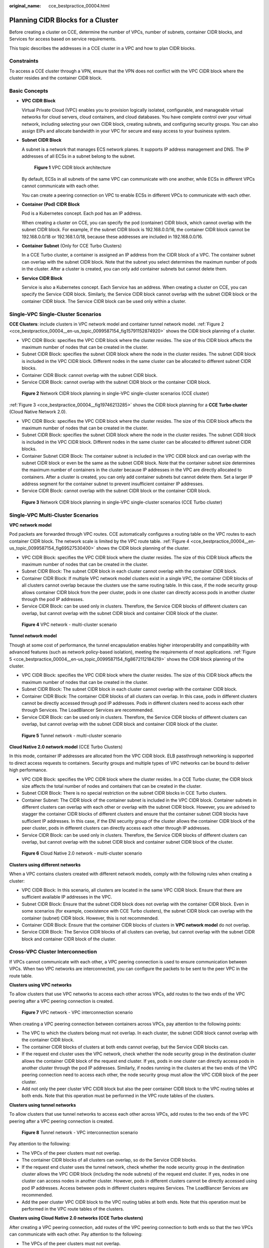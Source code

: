 :original_name: cce_bestpractice_00004.html

.. _cce_bestpractice_00004:

Planning CIDR Blocks for a Cluster
==================================

Before creating a cluster on CCE, determine the number of VPCs, number of subnets, container CIDR blocks, and Services for access based on service requirements.

This topic describes the addresses in a CCE cluster in a VPC and how to plan CIDR blocks.

Constraints
-----------

To access a CCE cluster through a VPN, ensure that the VPN does not conflict with the VPC CIDR block where the cluster resides and the container CIDR block.

Basic Concepts
--------------

-  **VPC CIDR Block**

   Virtual Private Cloud (VPC) enables you to provision logically isolated, configurable, and manageable virtual networks for cloud servers, cloud containers, and cloud databases. You have complete control over your virtual network, including selecting your own CIDR block, creating subnets, and configuring security groups. You can also assign EIPs and allocate bandwidth in your VPC for secure and easy access to your business system.

-  **Subnet CIDR Block**

   A subnet is a network that manages ECS network planes. It supports IP address management and DNS. The IP addresses of all ECSs in a subnet belong to the subnet.


   .. figure:: /_static/images/en-us_image_0000001797870429.png
      :alt: **Figure 1** VPC CIDR block architecture

      **Figure 1** VPC CIDR block architecture

   By default, ECSs in all subnets of the same VPC can communicate with one another, while ECSs in different VPCs cannot communicate with each other.

   You can create a peering connection on VPC to enable ECSs in different VPCs to communicate with each other.

-  **Container (Pod) CIDR Block**

   Pod is a Kubernetes concept. Each pod has an IP address.

   When creating a cluster on CCE, you can specify the pod (container) CIDR block, which cannot overlap with the subnet CIDR block. For example, if the subnet CIDR block is 192.168.0.0/16, the container CIDR block cannot be 192.168.0.0/18 or 192.168.1.0/18, because these addresses are included in 192.168.0.0/16.

-  **Container Subnet** (Only for CCE Turbo Clusters)

   In a CCE Turbo cluster, a container is assigned an IP address from the CIDR block of a VPC. The container subnet can overlap with the subnet CIDR block. Note that the subnet you select determines the maximum number of pods in the cluster. After a cluster is created, you can only add container subnets but cannot delete them.

-  **Service CIDR Block**

   Service is also a Kubernetes concept. Each Service has an address. When creating a cluster on CCE, you can specify the Service CIDR block. Similarly, the Service CIDR block cannot overlap with the subnet CIDR block or the container CIDR block. The Service CIDR block can be used only within a cluster.

Single-VPC Single-Cluster Scenarios
-----------------------------------

**CCE Clusters**: include clusters in VPC network model and container tunnel network model. :ref:`Figure 2 <cce_bestpractice_00004__en-us_topic_0099587154_fig15791152874920>` shows the CIDR block planning of a cluster.

-  VPC CIDR Block: specifies the VPC CIDR block where the cluster resides. The size of this CIDR block affects the maximum number of nodes that can be created in the cluster.
-  Subnet CIDR Block: specifies the subnet CIDR block where the node in the cluster resides. The subnet CIDR block is included in the VPC CIDR block. Different nodes in the same cluster can be allocated to different subnet CIDR blocks.
-  Container CIDR Block: cannot overlap with the subnet CIDR block.
-  Service CIDR Block: cannot overlap with the subnet CIDR block or the container CIDR block.

.. _cce_bestpractice_00004__en-us_topic_0099587154_fig15791152874920:

.. figure:: /_static/images/en-us_image_0000001797909473.png
   :alt: **Figure 2** Network CIDR block planning in single-VPC single-cluster scenarios (CCE cluster)

   **Figure 2** Network CIDR block planning in single-VPC single-cluster scenarios (CCE cluster)

:ref:`Figure 3 <cce_bestpractice_00004__fig19746213285>` shows the CIDR block planning for a **CCE Turbo cluster** (Cloud Native Network 2.0).

-  VPC CIDR Block: specifies the VPC CIDR block where the cluster resides. The size of this CIDR block affects the maximum number of nodes that can be created in the cluster.
-  Subnet CIDR Block: specifies the subnet CIDR block where the node in the cluster resides. The subnet CIDR block is included in the VPC CIDR block. Different nodes in the same cluster can be allocated to different subnet CIDR blocks.
-  Container Subnet CIDR Block: The container subnet is included in the VPC CIDR block and can overlap with the subnet CIDR block or even be the same as the subnet CIDR block. Note that the container subnet size determines the maximum number of containers in the cluster because IP addresses in the VPC are directly allocated to containers. After a cluster is created, you can only add container subnets but cannot delete them. Set a larger IP address segment for the container subnet to prevent insufficient container IP addresses.
-  Service CIDR Block: cannot overlap with the subnet CIDR block or the container CIDR block.

.. _cce_bestpractice_00004__fig19746213285:

.. figure:: /_static/images/en-us_image_0000001797909457.png
   :alt: **Figure 3** Network CIDR block planning in single-VPC single-cluster scenarios (CCE Turbo cluster)

   **Figure 3** Network CIDR block planning in single-VPC single-cluster scenarios (CCE Turbo cluster)

Single-VPC Multi-Cluster Scenarios
----------------------------------

**VPC network model**

Pod packets are forwarded through VPC routes. CCE automatically configures a routing table on the VPC routes to each container CIDR block. The network scale is limited by the VPC route table. :ref:`Figure 4 <cce_bestpractice_00004__en-us_topic_0099587154_fig69527530400>` shows the CIDR block planning of the cluster.

-  VPC CIDR Block: specifies the VPC CIDR block where the cluster resides. The size of this CIDR block affects the maximum number of nodes that can be created in the cluster.
-  Subnet CIDR Block: The subnet CIDR block in each cluster cannot overlap with the container CIDR block.
-  Container CIDR Block: If multiple VPC network model clusters exist in a single VPC, the container CIDR blocks of all clusters cannot overlap because the clusters use the same routing table. In this case, if the node security group allows container CIDR block from the peer cluster, pods in one cluster can directly access pods in another cluster through the pod IP addresses.
-  Service CIDR Block: can be used only in clusters. Therefore, the Service CIDR blocks of different clusters can overlap, but cannot overlap with the subnet CIDR block and container CIDR block of the cluster.

.. _cce_bestpractice_00004__en-us_topic_0099587154_fig69527530400:

.. figure:: /_static/images/en-us_image_0000001797870453.png
   :alt: **Figure 4** VPC network - multi-cluster scenario

   **Figure 4** VPC network - multi-cluster scenario

**Tunnel network model**

Though at some cost of performance, the tunnel encapsulation enables higher interoperability and compatibility with advanced features (such as network policy-based isolation), meeting the requirements of most applications. :ref:`Figure 5 <cce_bestpractice_00004__en-us_topic_0099587154_fig8672112184219>` shows the CIDR block planning of the cluster.

-  VPC CIDR Block: specifies the VPC CIDR block where the cluster resides. The size of this CIDR block affects the maximum number of nodes that can be created in the cluster.
-  Subnet CIDR Block: The subnet CIDR block in each cluster cannot overlap with the container CIDR block.
-  Container CIDR Block: The container CIDR blocks of all clusters can overlap. In this case, pods in different clusters cannot be directly accessed through pod IP addresses. Pods in different clusters need to access each other through Services. The LoadBlancer Services are recommended.
-  Service CIDR Block: can be used only in clusters. Therefore, the Service CIDR blocks of different clusters can overlap, but cannot overlap with the subnet CIDR block and container CIDR block of the cluster.

.. _cce_bestpractice_00004__en-us_topic_0099587154_fig8672112184219:

.. figure:: /_static/images/en-us_image_0000001797909449.png
   :alt: **Figure 5** Tunnel network - multi-cluster scenario

   **Figure 5** Tunnel network - multi-cluster scenario

**Cloud Native 2.0 network model** (CCE Turbo Clusters)

In this mode, container IP addresses are allocated from the VPC CIDR block. ELB passthrough networking is supported to direct access requests to containers. Security groups and multiple types of VPC networks can be bound to deliver high performance.

-  VPC CIDR Block: specifies the VPC CIDR block where the cluster resides. In a CCE Turbo cluster, the CIDR block size affects the total number of nodes and containers that can be created in the cluster.
-  Subnet CIDR Block: There is no special restriction on the subnet CIDR blocks in CCE Turbo clusters.
-  Container Subnet: The CIDR block of the container subnet is included in the VPC CIDR block. Container subnets in different clusters can overlap with each other or overlap with the subnet CIDR block. However, you are advised to stagger the container CIDR blocks of different clusters and ensure that the container subnet CIDR blocks have sufficient IP addresses. In this case, if the ENI security group of the cluster allows the container CIDR block of the peer cluster, pods in different clusters can directly access each other through IP addresses.
-  Service CIDR Block: can be used only in clusters. Therefore, the Service CIDR blocks of different clusters can overlap, but cannot overlap with the subnet CIDR block and container subnet CIDR block of the cluster.


.. figure:: /_static/images/en-us_image_0000001797870441.png
   :alt: **Figure 6** Cloud Native 2.0 network - multi-cluster scenario

   **Figure 6** Cloud Native 2.0 network - multi-cluster scenario

**Clusters using different networks**

When a VPC contains clusters created with different network models, comply with the following rules when creating a cluster:

-  VPC CIDR Block: In this scenario, all clusters are located in the same VPC CIDR block. Ensure that there are sufficient available IP addresses in the VPC.
-  Subnet CIDR Block: Ensure that the subnet CIDR block does not overlap with the container CIDR block. Even in some scenarios (for example, coexistence with CCE Turbo clusters), the subnet CIDR block can overlap with the container (subnet) CIDR block. However, this is not recommended.
-  Container CIDR Block: Ensure that the container CIDR blocks of clusters in **VPC network model** do not overlap.
-  Service CIDR Block: The Service CIDR blocks of all clusters can overlap, but cannot overlap with the subnet CIDR block and container CIDR block of the cluster.

Cross-VPC Cluster Interconnection
---------------------------------

If VPCs cannot communicate with each other, a VPC peering connection is used to ensure communication between VPCs. When two VPC networks are interconnected, you can configure the packets to be sent to the peer VPC in the route table.

**Clusters using VPC networks**

To allow clusters that use VPC networks to access each other across VPCs, add routes to the two ends of the VPC peering after a VPC peering connection is created.


.. figure:: /_static/images/en-us_image_0000001750790740.png
   :alt: **Figure 7** VPC network - VPC interconnection scenario

   **Figure 7** VPC network - VPC interconnection scenario

When creating a VPC peering connection between containers across VPCs, pay attention to the following points:

-  The VPC to which the clusters belong must not overlap. In each cluster, the subnet CIDR block cannot overlap with the container CIDR block.
-  The container CIDR blocks of clusters at both ends cannot overlap, but the Service CIDR blocks can.
-  If the request end cluster uses the VPC network, check whether the node security group in the destination cluster allows the container CIDR block of the request end cluster. If yes, pods in one cluster can directly access pods in another cluster through the pod IP addresses. Similarly, if nodes running in the clusters at the two ends of the VPC peering connection need to access each other, the node security group must allow the VPC CIDR block of the peer cluster.
-  Add not only the peer cluster VPC CIDR block but also the peer container CIDR block to the VPC routing tables at both ends. Note that this operation must be performed in the VPC route tables of the clusters.

**Clusters using tunnel networks**

To allow clusters that use tunnel networks to access each other across VPCs, add routes to the two ends of the VPC peering after a VPC peering connection is created.


.. figure:: /_static/images/en-us_image_0000001750949656.png
   :alt: **Figure 8** Tunnel network - VPC interconnection scenario

   **Figure 8** Tunnel network - VPC interconnection scenario

Pay attention to the following:

-  The VPCs of the peer clusters must not overlap.
-  The container CIDR blocks of all clusters can overlap, so do the Service CIDR blocks.
-  If the request end cluster uses the tunnel network, check whether the node security group in the destination cluster allows the VPC CIDR block (including the node subnets) of the request end cluster. If yes, nodes in one cluster can access nodes in another cluster. However, pods in different clusters cannot be directly accessed using pod IP addresses. Access between pods in different clusters requires Services. The LoadBlancer Services are recommended.
-  Add the peer cluster VPC CIDR block to the VPC routing tables at both ends. Note that this operation must be performed in the VPC route tables of the clusters.

**Clusters using Cloud Native 2.0 networks (CCE Turbo clusters)**

After creating a VPC peering connection, add routes of the VPC peering connection to both ends so that the two VPCs can communicate with each other. Pay attention to the following:

-  The VPCs of the peer clusters must not overlap.
-  If the request end cluster uses the Cloud Native 2.0 network, check whether the ENI security group (named in the format of *{Cluster name}*\ **-cce-eni-**\ *{Random ID}*) of the destination cluster allows the VPC CIDR block (including the node subnets and container CIDR block) of the request end cluster. If yes, pods in one cluster can directly access pods in another cluster through the pod IP addresses. Similarly, if nodes in the clusters at the two ends of the VPC peering need to access each other, allow the VPC CIDR block of the peer cluster in the node security group (named in the format of *{Cluster name}*\ **-cce-node-**\ *{Random ID}*).
-  Add the peer cluster VPC CIDR block to the VPC routing tables at both ends. Note that this operation must be performed in the VPC route tables of the clusters.

**Clusters using different networks**

If clusters using different networks need to communicate with each other across VPCs, every one of them may serve as the request end or destination end. Pay attention to the following:

-  The VPC CIDR block to which the cluster belongs cannot overlap with the VPC CIDR block of the peer cluster.

-  Cluster subnet CIDR blocks cannot overlap with the container CIDR blocks.

-  Container CIDR blocks in different clusters cannot overlap with each other.

-  If pods or nodes in different clusters need to access each other, the security groups of the clusters on both ends must allow the corresponding CIDR blocks based on the following rules:

   -  If the request end cluster uses the VPC network, the node security group of the destination cluster must allow the VPC CIDR block (including the node subnets and container CIDR block) of the request end cluster.
   -  If the request end cluster uses the tunnel network, the node security group of the destination cluster must allow the VPC CIDR block (including the node subnets) of the request end cluster.
   -  If the request end cluster uses the Cloud Native 2.0 network, the ENI security group and node security group of the destination cluster must allow the VPC CIDR block (including node subnets and container CIDR block) of the request end cluster.

-  Add the peer cluster VPC CIDR block to the VPC routing tables at both ends. Note that this operation must be performed in the VPC route tables of the clusters.

   If a cluster uses the VPC network, the VPC routing tables at both ends must contain its container CIDR block.

VPC-IDC Scenarios
-----------------

Similar to the VPC interconnection scenario, some CIDR blocks in the VPC are routed to the IDC. The pod IP addresses of CCE clusters cannot overlap with the addresses within these CIDR blocks. To access the pod IP addresses in the cluster in the IDC, configure the route table to the private line VBR on the IDC.

